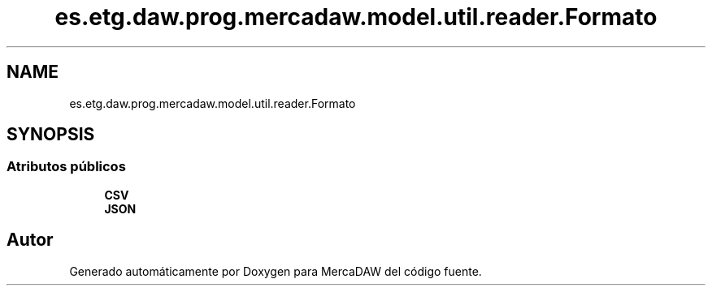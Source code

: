 .TH "es.etg.daw.prog.mercadaw.model.util.reader.Formato" 3 "Domingo, 19 de Mayo de 2024" "MercaDAW" \" -*- nroff -*-
.ad l
.nh
.SH NAME
es.etg.daw.prog.mercadaw.model.util.reader.Formato
.SH SYNOPSIS
.br
.PP
.SS "Atributos públicos"

.in +1c
.ti -1c
.RI "\fBCSV\fP"
.br
.ti -1c
.RI "\fBJSON\fP"
.br
.in -1c

.SH "Autor"
.PP 
Generado automáticamente por Doxygen para MercaDAW del código fuente\&.
